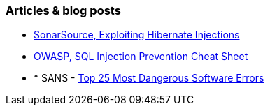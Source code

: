 === Articles & blog posts

* https://blog.sonarsource.com/exploiting-hibernate-injections/[SonarSource, Exploiting Hibernate Injections]
* https://cheatsheetseries.owasp.org/cheatsheets/SQL_Injection_Prevention_Cheat_Sheet.html[OWASP, SQL Injection Prevention Cheat Sheet]
* * SANS - https://www.sans.org/top25-software-errors[Top 25 Most Dangerous Software Errors]
